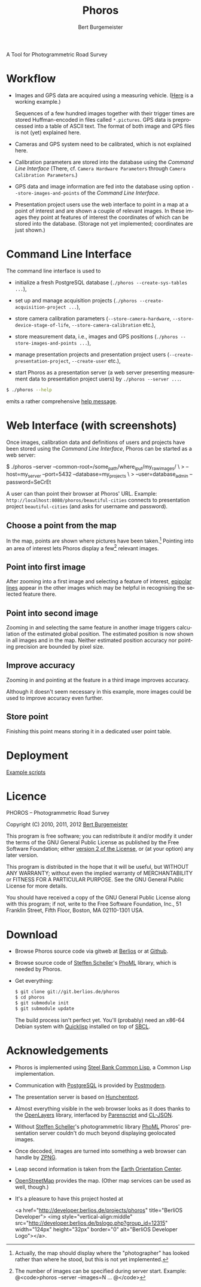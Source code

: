 #+TITLE:     Phoros
#+AUTHOR:    Bert Burgemeister
#+EMAIL:     trebbu@googlemail.com
#+DESCRIPTION:
#+KEYWORDS: 
#+LANGUAGE:  en
#+OPTIONS:   H:3 num:nil toc:1 \n:nil @:t ::t |:t ^:t -:t f:t *:t <:t
#+OPTIONS:   TeX:nil LaTeX:nil skip:nil d:nil todo:t pri:nil tags:not-in-toc
#+OPTIONS:   author:t email:t creator:nil timestamp:t
#+STYLE:     <link rel="stylesheet" href="style.css" type="text/css"/>

#+ATTR_HTML: alt="Phoros logo" height="50" style="padding-top:.5em;float:right"
  [[file:phoros-logo-plain.png]]

A Tool for Photogrammetric Road Survey

* Workflow

  - Images and GPS data are acquired using a measuring vehicle. ([[http://www.tu-dresden.de/vkiva/strasse/messfahrzeug.html][Here]]
    is a working example.)

    Sequences of a few hundred images together with their trigger
    times are stored Huffman-encoded in files called =*.pictures=.
    GPS data is preprocessed into a table of ASCII text.  The format
    of both image and GPS files is not (yet) explained here.

  - Cameras and GPS system need to be calibrated, which is not
    explained here.

  - Calibration parameters are stored into the database using the
    [[Command Line Interface]] (There, cf.
    =Camera Hardware Parameters= through
    =Camera Calibration Parameters=.)

  - GPS data and image information are fed into the database using
    option =--store-images-and-points= of the [[Command Line Interface]].

  - Presentation project users use the web interface to point in a map
    at a point of interest and are shown a couple of relevant images.
    In these images they point at features of interest the coordinates
    of which can be stored into the database.  (Storage not yet
    implemented; coordinates are just shown.)

* Command Line Interface

  The command line interface is used to

  - initialize a fresh PostgreSQL database
    (=./phoros --create-sys-tables ...=),

  - set up and manage acquisition projects
    (=./phoros --create-acquisition-project ...=),

  - store camera calibration parameters (=--store-camera-hardware=,
    =--store-device-stage-of-life=, =--store-camera-calibration= etc.),

  - store measurement data, i.e., images and GPS positions
    (=./phoros --store-images-and-points ...=),

  - manage presentation projects and presentation project users
    (=--create-presentation-project=, =--create-user= etc.),

  - start Phoros as a presentation server (a web server presenting
    measurement data to presentation project users) by
    =./phoros --server ...=.

  #+BEGIN_SRC sh
  $ ./phoros --help
  #+END_SRC
  emits a rather comprehensive [[file:phoros--help.org][help message]].

* Web Interface (with screenshots)

  Once images, calibration data and definitions of users and projects
  have been stored using the [[Command Line Interface]], Phoros can be
  started as a web server:
#+BEGIN_SRC: sh
$ ./phoros --server  --common-root=/some_path/where_i_put/my_raw_images/ \
>          --host=my_server --port=5432 --database=my_projects \
>          --user=database_admin --password=SeCrEt
#+END_SRC:
  A user can than point their browser at Phoros' URL.  Example:
  =http://localhost:8080/phoros/beautiful-cities= connects to
  presentation project =beautiful-cities= (and asks for username and
  password).

** Choose a point from the map
   In the map, points are shown where pictures have been taken.[fn:: Actually,
   the map should display where the "photographer" has looked rather
   than where he stood, but this is not yet implemented.]
   Pointing into an area of interest lets Phoros display a few[fn::
   The number of images can be specified during server
   start. Example:  @<code>phoros --server --images=N ... @</code>]
   relevant images.

   #+ATTR_HTML: style="border:2px solid darkgrey"
   [[file:map-click.png]]

** Point into first image
   After zooming into a first image and selecting a feature of
   interest, [[http://en.wikipedia.org/wiki/Epipolar_line#Epipolar_line][epipolar lines]] appear in the other images which may be
   helpful in recognising the selected feature there.
   
   #+ATTR_HTML: style="border:2px solid darkgrey"
   [[file:image-click-1.png]]
   
** Point into second image
   Zooming in and selecting the same feature in another image
   triggers calculation of the estimated global position.  The
   estimated position is now shown in all images and in the map.
   Neither estimated position accuracy nor pointing precision are bounded by pixel
   size.
   
   #+ATTR_HTML: style="border:2px solid darkgrey"
   [[file:image-click-2.png]]
   
** Improve accuracy
   Zooming in and pointing at the feature in a third image improves
   accuracy.
   
   #+ATTR_HTML: style="border:2px solid darkgrey"
   [[file:image-click-3.png]]
   
   Although it doesn't seem necessary in this example, more images
   could be used to improve accuracy even further.
   
   #+ATTR_HTML: style="border:2px solid darkgrey"
   [[file:image-view-4.png]]

** Store point
   Finishing this point means storing it in a dedicated user point table.
   
   #+ATTR_HTML: style="border:2px solid darkgrey"
   [[file:finish-point.png]]
   
* Deployment
  [[file:deployment.org][Example scripts]]

* Licence

  PHOROS -- Photogrammetric Road Survey

  Copyright (C) 2010, 2011, 2012 [[mailto:Bert Burgemeister <trebbu@googlemail.com>][Bert Burgemeister]]

  This program is free software; you can redistribute it and/or modify
  it under the terms of the GNU General Public License as published by
  the Free Software Foundation; either [[http://www.gnu.org/licenses/gpl-2.0.html][version 2 of the License]], or (at
  your option) any later version.

  This program is distributed in the hope that it will be useful, but
  WITHOUT ANY WARRANTY; without even the implied warranty of
  MERCHANTABILITY or FITNESS FOR A PARTICULAR PURPOSE.  See the GNU
  General Public License for more details.

  You should have received a copy of the GNU General Public License
  along with this program; if not, write to the Free Software
  Foundation, Inc., 51 Franklin Street, Fifth Floor, Boston, MA
  02110-1301 USA.

* Download

  - Browse Phoros source code via gitweb at
    [[http://git.berlios.de/cgi-bin/gitweb.cgi?p=phoros;a=summary][Berlios]]
    or at
    [[http://github.com/trebb/phoros][Github]].

  - Browse source code of [[mailto:Steffen.Scheller.home@gmail.com][Steffen Scheller]]'s [[http://github.com/trebb/phoml][PhoML]] library, which is needed by Phoros.

  - Get everything:
    #+BEGIN_SRC sh
    $ git clone git://git.berlios.de/phoros
    $ cd phoros
    $ git submodule init
    $ git submodule update
    #+END_SRC

    The build process isn't perfect yet.  You'll (probably) need an x86-64 Debian
    system with [[http://beta.quicklisp.org][Quicklisp]] installed on top of [[http://www.sbcl.org][SBCL]].

* Acknowledgements

  - Phoros is implemented using [[http://sbcl.org][Steel Bank Common Lisp]], a Common Lisp implementation.

  - Communication with [[http://postgresql.org][PostgreSQL]] is provided by [[http://marijnhaverbeke.nl/postmodern/][Postmodern]].

  - The presentation server is based on [[http://weitz.de/hunchentoot][Hunchentoot]].

  - Almost everything visible in the web browser looks as it does
    thanks to the [[http://openlayers.org][OpenLayers]] library, interfaced by [[http://common-lisp.net/project/parenscript/][Parenscript]] and
    [[http://common-lisp.net/project/cl-json/][CL-JSON]].

  - Without [[mailto:Steffen.Scheller.home@gmail.com][Steffen Scheller]]'s photogrammetric library [[http://github.com/trebb/phoml][PhoML]] Phoros'
    presentation server couldn't do much beyond displaying
    geolocated images. 

  - Once decoded, images are turned into something a web browser can
    handle by [[http://www.xach.com/lisp/zpng/][ZPNG]].

  - Leap second information is taken from the [[http://hpiers.obspm.fr/eop-pc][Earth Orientation Center]].

  - [[http://www.openstreetmap.org][OpenStreetMap]] provides the map.  (Other map services can be used
    as well, though.)

  - It's a pleasure to have this project hosted at
    #+BEGIN_HTML:
    <a href="http://developer.berlios.de/projects/phoros"
    title="BerliOS Developer"> <img
    style="vertical-align:middle"
    src="http://developer.berlios.de/bslogo.php?group_id=12315"
    width="124px" height="32px" border="0" alt="BerliOS Developer
    Logo"></a>.
    #+END_HTML:

